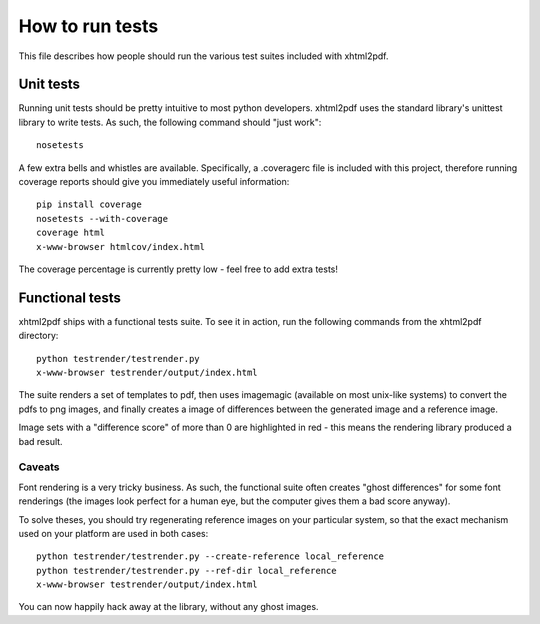 ================
How to run tests
================

This file describes how people should run the various test suites included
with xhtml2pdf.

Unit tests
==========

Running unit tests should be pretty intuitive to most python developers.
xhtml2pdf uses the standard library's unittest library to write tests.
As such, the following command should "just work"::

    nosetests

A few extra bells and whistles are available. Specifically, a .coveragerc file
is included with this project, therefore running coverage reports should give
you immediately useful information::

    pip install coverage
    nosetests --with-coverage
    coverage html
    x-www-browser htmlcov/index.html

The coverage percentage is currently pretty low - feel free to add extra tests!


Functional tests
================

xhtml2pdf ships with a functional tests suite.
To see it in action, run the following commands from the xhtml2pdf directory::

    python testrender/testrender.py
    x-www-browser testrender/output/index.html

The suite renders a set of templates to pdf, then uses imagemagic (available on
most unix-like systems) to convert the pdfs to png images, and finally creates
a image of differences between the generated image and a reference image.

Image sets with a "difference score" of more than 0 are highlighted in red -
this means the rendering library produced a bad result.

Caveats
-------

Font rendering is a very tricky business. As such, the functional suite often
creates "ghost differences" for some font renderings (the images look perfect
for a human eye, but the computer gives them a bad score anyway).

To solve theses, you should try regenerating reference images on your
particular system, so that the exact mechanism used on your platform are used
in both cases::

    python testrender/testrender.py --create-reference local_reference
    python testrender/testrender.py --ref-dir local_reference
    x-www-browser testrender/output/index.html

You can now happily hack away at the library, without any ghost images.
